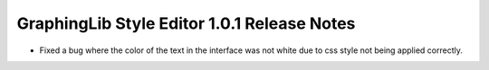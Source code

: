 GraphingLib Style Editor 1.0.1 Release Notes
============================================

- Fixed a bug where the color of the text in the interface was not white due to css style not being applied correctly.
